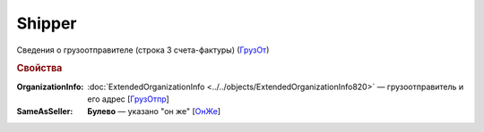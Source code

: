 
Shipper
=======

Сведения о грузоотправителе (строка 3 счета-фактуры) (`ГрузОт <https://normativ.kontur.ru/document?moduleId=1&documentId=328588&rangeId=239690>`_)

.. rubric:: Свойства

:OrganizationInfo:
  :doc:`ExtendedOrganizationInfo <../../objects/ExtendedOrganizationInfo820>` — грузоотправитель и его адрес  [`ГрузОтпр <https://normativ.kontur.ru/document?moduleId=1&documentId=328588&rangeId=239694>`_]

:SameAsSeller:
  **Булево** — указано "он же" [`ОнЖе <https://normativ.kontur.ru/document?moduleId=1&documentId=328588&rangeId=239691>`_]
